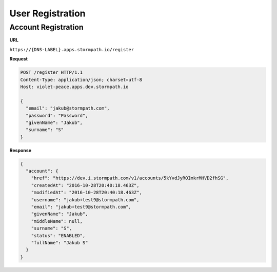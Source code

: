 .. _registration:

*****************
User Registration
*****************

Account Registration
--------------------

**URL**

``https://{DNS-LABEL}.apps.stormpath.io/register``

**Request**

.. code-block:: http

  POST /register HTTP/1.1
  Content-Type: application/json; charset=utf-8
  Host: violet-peace.apps.dev.stormpath.io

  {
    "email": "jakub@stormpath.com",
    "password": "Password",
    "givenName": "Jakub",
    "surname": "S"
  }

**Response**

.. code-block:: json

  {
    "account": {
      "href": "https://dev.i.stormpath.com/v1/accounts/5kYvdJyROImkrMHVD2fhSG",
      "createdAt": "2016-10-28T20:40:18.463Z",
      "modifiedAt": "2016-10-28T20:40:18.463Z",
      "username": "jakub+test9@stormpath.com",
      "email": "jakub+test9@stormpath.com",
      "givenName": "Jakub",
      "middleName": null,
      "surname": "S",
      "status": "ENABLED",
      "fullName": "Jakub S"
    }
  }